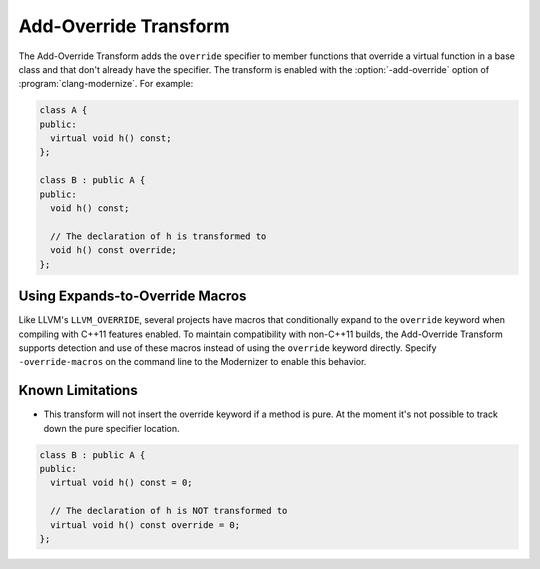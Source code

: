 .. index:: Add-Override Transform

======================
Add-Override Transform
======================

The Add-Override Transform adds the ``override`` specifier to member
functions that override a virtual function in a base class and that
don't already have the specifier. The transform is enabled with the 
:option:`-add-override` option of :program:`clang-modernize`.
For example:

.. code-block:: c++

  class A {
  public:
    virtual void h() const;
  };

  class B : public A {
  public:
    void h() const;

    // The declaration of h is transformed to
    void h() const override;
  };

Using Expands-to-Override Macros
================================

Like LLVM's ``LLVM_OVERRIDE``, several projects have macros that conditionally
expand to the ``override`` keyword when compiling with C++11 features enabled.
To maintain compatibility with non-C++11 builds, the Add-Override Transform
supports detection and use of these macros instead of using the ``override``
keyword directly. Specify ``-override-macros`` on the command line to the
Modernizer to enable this behavior.


Known Limitations
=================
* This transform will not insert the override keyword if a method is
  pure. At the moment it's not possible to track down the pure
  specifier location.

.. code-block:: c++

  class B : public A {
  public:
    virtual void h() const = 0;

    // The declaration of h is NOT transformed to
    virtual void h() const override = 0;
  };

